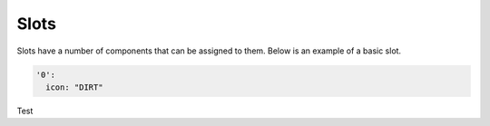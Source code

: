 Slots
=====

Slots have a number of components that can be assigned to them.
Below is an example of a basic slot.

.. code-block:: yaml

   '0':
     icon: "DIRT"

Test
